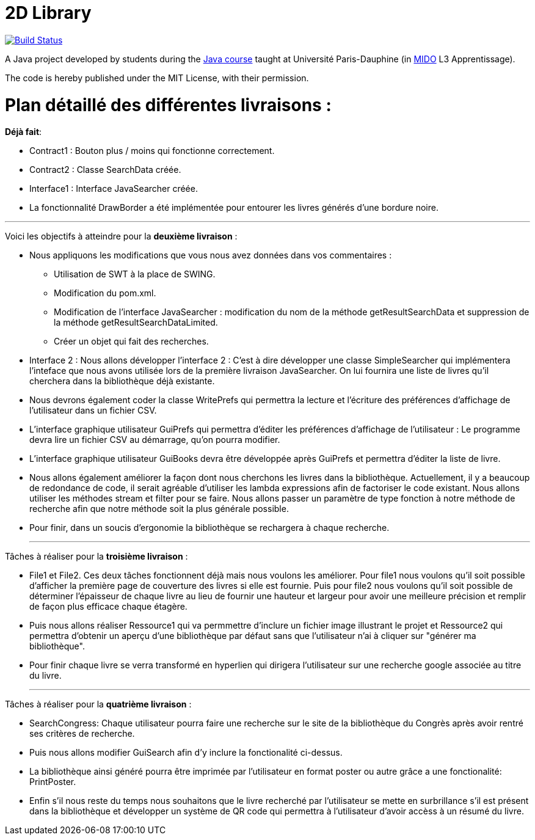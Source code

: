 = 2D Library


image:https://travis-ci.com/CHARLONCyril/2D-Library.svg?branch=planIteration2["Build Status", link="https://travis-ci.com/CHARLONCyril/2D-Library"]

A Java project developed by students during the https://github.com/oliviercailloux/java-course[Java course] taught at Université Paris-Dauphine (in http://www.mido.dauphine.fr/[MIDO] L3 Apprentissage).

The code is hereby published under the MIT License, with their permission.

= *Plan détaillé des différentes livraisons* :

*Déjà fait*:

* Contract1 : Bouton plus / moins qui fonctionne correctement.
 
* Contract2 : Classe SearchData créée.

* Interface1 : Interface JavaSearcher créée.

* La fonctionnalité DrawBorder a été implémentée pour entourer les livres générés d'une bordure noire.

___
  
Voici les objectifs à atteindre pour la *deuxième livraison* :

* Nous appliquons les modifications que vous nous avez données dans vos commentaires : 
   ** Utilisation de SWT à la place de SWING.
   ** Modification du pom.xml.
   ** Modification de l'interface JavaSearcher : modification du nom de la méthode getResultSearchData et suppression de la méthode getResultSearchDataLimited.
   ** Créer un objet qui fait des recherches.

 * Interface 2 : Nous allons développer l'interface 2 : C'est à dire développer une classe SimpleSearcher qui implémentera l'inteface que nous avons utilisée lors de la première livraison JavaSearcher. On lui fournira une liste de livres qu'il cherchera dans la bibliothèque déjà existante. 
 
 * Nous devrons également coder la classe WritePrefs qui permettra la lecture et l'écriture des préférences d'affichage de l'utilisateur dans un fichier CSV.
 
 * L'interface graphique utilisateur GuiPrefs qui permettra d'éditer les préférences d'affichage de l'utilisateur : 
 Le programme devra lire un fichier CSV au démarrage, qu'on pourra modifier.
 
 * L'interface graphique utilisateur GuiBooks devra être développée après GuiPrefs et permettra d'éditer la liste de livre.
 
 * Nous allons également améliorer la façon dont nous cherchons les livres dans la bibliothèque.
  Actuellement, il y a beaucoup de redondance de code, il serait agréable d'utiliser les lambda expressions afin de factoriser le code existant.
  Nous allons utiliser les méthodes stream et filter pour se faire. 
  Nous allons passer un paramètre de type fonction à notre méthode de recherche afin que notre méthode soit la plus générale possible. 
 
  * Pour finir, dans un soucis d'ergonomie la bibliothèque se rechargera à chaque recherche. 
  
  ___
 
Tâches à réaliser pour la *troisième livraison* :
 
  * File1 et File2. Ces deux tâches fonctionnent déjà mais nous voulons les améliorer. Pour file1  nous voulons qu'il soit possible d'afficher la première page de couverture des livres si elle est fournie. Puis pour file2 nous voulons qu'il soit possible de déterminer l'épaisseur de chaque livre au lieu de fournir une hauteur et largeur pour avoir une meilleure précision et remplir de façon plus efficace chaque étagère.
  
  * Puis nous allons réaliser Ressource1 qui va permmettre d'inclure un fichier image illustrant le projet et Ressource2 qui permettra d'obtenir un aperçu d'une bibliothèque par défaut sans que l'utilisateur n'ai à cliquer sur "générer ma bibliothèque". 
  
  * Pour finir chaque livre se verra transformé en hyperlien qui dirigera l'utilisateur sur une recherche google associée au titre du livre.
  
  ___
 
Tâches à réaliser pour la *quatrième livraison* :
 
  * SearchCongress: Chaque utilisateur pourra faire une recherche sur le site de la bibliothèque du Congrès après avoir rentré ses critères de recherche.
  
  * Puis nous allons modifier GuiSearch afin d'y inclure la fonctionalité ci-dessus.
  
  * La bibliothèque ainsi généré pourra être imprimée par l'utilisateur en format poster ou autre grâce a une fonctionalité: PrintPoster.
  
  * Enfin s'il nous reste du temps nous souhaitons que le livre recherché par l'utilisateur se mette en surbrillance s'il est présent dans la bibliothèque et développer un système de QR code qui permettra  à l'utilisateur d'avoir accèss à un résumé du livre.
  

